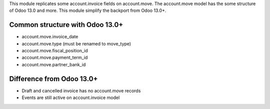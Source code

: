 This module replicates some account.invoice fields on account.move.
The account.move model has the some structure of Odoo 13.0 and more.
This module simplify the backport from Odoo 13.0+.

Common structure with Odoo 13.0+
~~~~~~~~~~~~~~~~~~~~~~~~~~~~~~~~

* account.move.invoice_date
* account.move.type (must be renamed to move_type)
* account.move.fiscal_position_id
* account.move.payment_term_id
* account.move.partner_bank_id

Difference from Odoo 13.0+
~~~~~~~~~~~~~~~~~~~~~~~~~~

* Draft and cancelled invoice has no account.move records
* Events are still active on account.invoice model